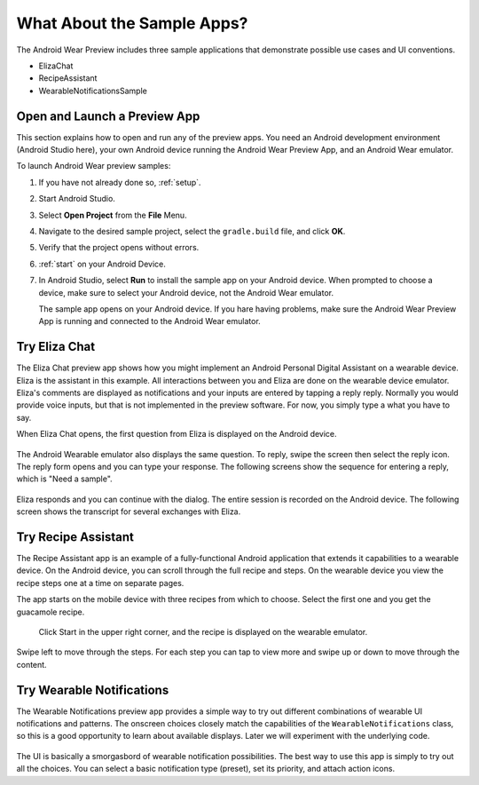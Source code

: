 .. _begin:

What About the Sample Apps?
===========================

The Android Wear Preview includes three sample applications that demonstrate possible use cases and UI conventions. 

* ElizaChat
* RecipeAssistant
* WearableNotificationsSample

Open and Launch a Preview App
^^^^^^^^^^^^^^^^^^^^^^^^^^^^^

This section explains how to open and run any of the preview apps. You need an Android development environment (Android Studio here), your own Android device running the Android Wear Preview App, and an Android Wear emulator.

To launch Android Wear preview samples:

#. If you have not already done so, :ref:`setup`.
#. Start Android Studio.
#. Select **Open Project** from the **File** Menu.
#. Navigate to the desired sample project, select the ``gradle.build`` file, and click **OK**.
#. Verify that the project opens without errors.
#. :ref:`start` on your Android Device.
#. In Android Studio, select **Run** to install the sample app on your Android device. When prompted to choose a device, make sure to select your Android device, not the Android Wear emulator.

   The sample app opens on your Android device. If you hare having problems, make sure  the Android Wear Preview App is running and connected to the Android Wear emulator.

Try Eliza Chat
^^^^^^^^^^^^^^^

The Eliza Chat preview app shows how you might implement an Android Personal Digital Assistant on a wearable device. Eliza is the assistant in this example. All interactions between you and Eliza are done on the wearable device emulator. Eliza's comments are displayed as notifications and your inputs are entered by tapping a reply reply. Normally you would provide voice inputs, but that is not implemented in the preview software. For now, you simply type a what you have to say.

When Eliza Chat opens, the first question from Eliza is displayed on the Android device.

 .. figure:: images/eliza-app1.png
    :scale: 35 %

The Android Wearable emulator also displays the same question. To reply, swipe the screen then select the reply icon. The reply form opens and you can type your response. The following screens show the sequence for entering a reply, which is "Need a sample".

 .. figure:: images/eliza-sequence.png
    
Eliza responds and you can continue with the dialog. The entire session is recorded on the Android device. The following screen shows the transcript for several exchanges with Eliza.

 .. figure:: images/eliza-app2.png
    :scale: 35 %

Try Recipe Assistant
^^^^^^^^^^^^^^^^^^^^^

The Recipe Assistant app is an example of a fully-functional Android application that extends it capabilities to a wearable device. On the Android device, you can scroll through the full recipe and steps. On the wearable device you view the recipe steps one at a time on separate pages.

The app starts on the mobile device with three recipes from which to choose. Select the first one and you get the guacamole recipe.

 .. figure:: images/recipe-app1.png
    :scale: 35 %

 Click Start in the upper right corner, and the recipe is displayed on the wearable emulator.


 .. figure:: images/recipe-sequence.png

Swipe left to move through the steps. For each step you can tap to view more and swipe up or down to move through the content.

Try Wearable Notifications
^^^^^^^^^^^^^^^^^^^^^^^^^^^

The Wearable Notifications preview app provides a simple way to try out different combinations of wearable UI notifications and patterns. The onscreen choices closely match the capabilities of the ``WearableNotifications`` class, so this is a good opportunity to learn about available displays. Later we will experiment with the underlying code.

  .. figure:: images/example-notify.png
    :scale: 35 %

The UI is basically a smorgasbord of wearable notification possibilities. The best way to use this app is simply to try out all the choices. You can select a basic notification type (preset), set its priority, and attach action icons.  